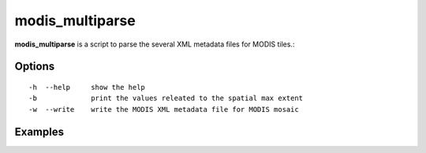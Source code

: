 modis_multiparse
----------------

**modis_multiparse** is a script to parse the several XML metadata files for MODIS tiles.::
    
Options
^^^^^^^
::
    
    -h  --help     show the help
    -b             print the values releated to the spatial max extent
    -w  --write    write the MODIS XML metadata file for MODIS mosaic

Examples
^^^^^^^^